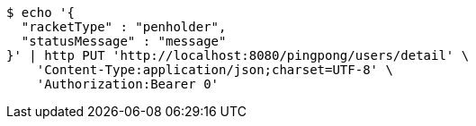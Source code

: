 [source,bash]
----
$ echo '{
  "racketType" : "penholder",
  "statusMessage" : "message"
}' | http PUT 'http://localhost:8080/pingpong/users/detail' \
    'Content-Type:application/json;charset=UTF-8' \
    'Authorization:Bearer 0'
----